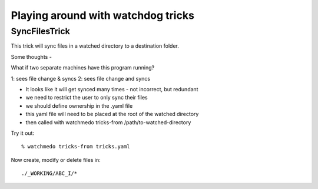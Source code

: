 Playing around with watchdog tricks
===================================

SyncFilesTrick
++++++++++++++

This trick will sync files in a watched directory to a destination folder.



Some thoughts -

What if two separate machines have this program running?

1: sees file change & syncs
2: sees file change and syncs

- It looks like it will get synced many times - not incorrect, but redundant
- we need to restrict the user to only sync their files
- we should define ownership in the .yaml file
- this yaml file will need to be placed at the root of the watched directory
- then called with watchmedo tricks-from /path/to-watched-directory

Try it out::

    % watchmedo tricks-from tricks.yaml


Now create, modify or delete files in::

    ./_WORKING/ABC_I/*

